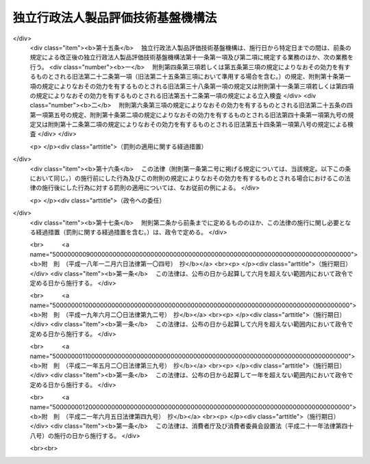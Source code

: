 .. _H11HO204:

==================================
独立行政法人製品評価技術基盤機構法
==================================

.. raw:: html
    
    
    <b>独立行政法人製品評価技術基盤機構法<br>
    （平成十一年十二月二十二日法律第二百四号）</b><br><br><div align="right">最終改正：平成二一年六月五日法律第四九号</div><br><a name="0000000000000000000000000000000000000000000000000000000000000000000000000000000"></a>
    <br>
    　<a href="#1000000000001000000000000000000000000000000000000000000000000000000000000000000" target="data">第一章　総則（第一条―第六条）</a>
    <br>
    　<a href="#1000000000002000000000000000000000000000000000000000000000000000000000000000000" target="data">第二章　役員（第七条―第十条）</a>
    <br>
    　<a href="#1000000000003000000000000000000000000000000000000000000000000000000000000000000" target="data">第三章　業務等（第十一条・第十二条）</a>
    <br>
    　<a href="#1000000000004000000000000000000000000000000000000000000000000000000000000000000" target="data">第四章　雑則（第十三条）</a>
    <br>
    　<a href="#1000000000005000000000000000000000000000000000000000000000000000000000000000000" target="data">第五章　罰則（第十四条）</a>
    <br>
    　<a href="#5000000000000000000000000000000000000000000000000000000000000000000000000000000" target="data">附則</a>
    <br><p>　　　<b><a name="1000000000001000000000000000000000000000000000000000000000000000000000000000000">第一章　総則</a>
    </b>
    </p><p>
    </p><div class="arttitle"><a name="1000000000000000000000000000000000000000000000000100000000000000000000000000000">（目的）</a>
    </div><div class="item"><b>第一条</b>
    <a name="1000000000000000000000000000000000000000000000000100000000001000000000000000000"></a>
    　この法律は、独立行政法人製品評価技術基盤機構の名称、目的、業務の範囲等に関する事項を定めることを目的とする。
    </div>
    
    <p>
    </p><div class="arttitle"><a name="1000000000000000000000000000000000000000000000000200000000000000000000000000000">（名称）</a>
    </div><div class="item"><b>第二条</b>
    <a name="1000000000000000000000000000000000000000000000000200000000001000000000000000000"></a>
    　この法律及び<a href="/cgi-bin/idxrefer.cgi?H_FILE=%95%bd%88%ea%88%ea%96%40%88%ea%81%5a%8e%4f&amp;REF_NAME=%93%c6%97%a7%8d%73%90%ad%96%40%90%6c%92%ca%91%a5%96%40&amp;ANCHOR_F=&amp;ANCHOR_T=" target="inyo">独立行政法人通則法</a>
    （平成十一年法律第百三号。以下「通則法」という。）の定めるところにより設立される<a href="/cgi-bin/idxrefer.cgi?H_FILE=%95%bd%88%ea%88%ea%96%40%88%ea%81%5a%8e%4f&amp;REF_NAME=%92%ca%91%a5%96%40%91%e6%93%f1%8f%f0%91%e6%88%ea%8d%80&amp;ANCHOR_F=1000000000000000000000000000000000000000000000000200000000001000000000000000000&amp;ANCHOR_T=1000000000000000000000000000000000000000000000000200000000001000000000000000000#1000000000000000000000000000000000000000000000000200000000001000000000000000000" target="inyo">通則法第二条第一項</a>
    に規定する独立行政法人の名称は、独立行政法人製品評価技術基盤機構とする。
    </div>
    
    <p>
    </p><div class="arttitle"><a name="1000000000000000000000000000000000000000000000000300000000000000000000000000000">（機構の目的）</a>
    </div><div class="item"><b>第三条</b>
    <a name="1000000000000000000000000000000000000000000000000300000000001000000000000000000"></a>
    　独立行政法人製品評価技術基盤機構（以下「機構」という。）は、工業製品等に関する技術上の評価等を行うとともに、工業製品等の品質に関する情報の収集、評価、整理及び提供等を行うことにより、工業製品等の品質の向上、安全性の確保及び取引の円滑化のための技術的な基盤の整備を図り、もって経済及び産業の発展並びに鉱物資源及びエネルギーの安定的かつ効率的な供給の確保に資することを目的とする。
    </div>
    
    <p>
    </p><div class="arttitle"><a name="1000000000000000000000000000000000000000000000000400000000000000000000000000000">（特定独立行政法人）</a>
    </div><div class="item"><b>第四条</b>
    <a name="1000000000000000000000000000000000000000000000000400000000001000000000000000000"></a>
    　機構は、<a href="/cgi-bin/idxrefer.cgi?H_FILE=%95%bd%88%ea%88%ea%96%40%88%ea%81%5a%8e%4f&amp;REF_NAME=%92%ca%91%a5%96%40%91%e6%93%f1%8f%f0%91%e6%93%f1%8d%80&amp;ANCHOR_F=1000000000000000000000000000000000000000000000000200000000002000000000000000000&amp;ANCHOR_T=1000000000000000000000000000000000000000000000000200000000002000000000000000000#1000000000000000000000000000000000000000000000000200000000002000000000000000000" target="inyo">通則法第二条第二項</a>
    に規定する特定独立行政法人とする。
    </div>
    
    <p>
    </p><div class="arttitle"><a name="1000000000000000000000000000000000000000000000000500000000000000000000000000000">（事務所）</a>
    </div><div class="item"><b>第五条</b>
    <a name="1000000000000000000000000000000000000000000000000500000000001000000000000000000"></a>
    　機構は、主たる事務所を東京都に置く。
    </div>
    
    <p>
    </p><div class="arttitle"><a name="1000000000000000000000000000000000000000000000000600000000000000000000000000000">（資本金）</a>
    </div><div class="item"><b>第六条</b>
    <a name="1000000000000000000000000000000000000000000000000600000000001000000000000000000"></a>
    　機構の資本金は、附則第五条第二項の規定により政府から出資があったものとされた金額とする。
    </div>
    <div class="item"><b><a name="1000000000000000000000000000000000000000000000000600000000002000000000000000000">２</a>
    </b>
    　政府は、必要があると認めるときは、予算で定める金額の範囲内において、機構に追加して出資することができる。
    </div>
    <div class="item"><b><a name="1000000000000000000000000000000000000000000000000600000000003000000000000000000">３</a>
    </b>
    　機構は、前項又は附則第六条第一項の規定による政府の出資があったときは、その出資額により資本金を増加するものとする。
    </div>
    
    
    <p>　　　<b><a name="1000000000002000000000000000000000000000000000000000000000000000000000000000000">第二章　役員</a>
    </b>
    </p><p>
    </p><div class="arttitle"><a name="1000000000000000000000000000000000000000000000000700000000000000000000000000000">（役員）</a>
    </div><div class="item"><b>第七条</b>
    <a name="1000000000000000000000000000000000000000000000000700000000001000000000000000000"></a>
    　機構に、役員として、その長である理事長及び監事二人を置く。
    </div>
    <div class="item"><b><a name="1000000000000000000000000000000000000000000000000700000000002000000000000000000">２</a>
    </b>
    　機構に、役員として、理事二人以内を置くことができる。
    </div>
    
    <p>
    </p><div class="arttitle"><a name="1000000000000000000000000000000000000000000000000800000000000000000000000000000">（理事の職務及び権限等）</a>
    </div><div class="item"><b>第八条</b>
    <a name="1000000000000000000000000000000000000000000000000800000000001000000000000000000"></a>
    　理事は、理事長の定めるところにより、理事長を補佐して機構の業務を掌理する。
    </div>
    <div class="item"><b><a name="1000000000000000000000000000000000000000000000000800000000002000000000000000000">２</a>
    </b>
    　<a href="/cgi-bin/idxrefer.cgi?H_FILE=%95%bd%88%ea%88%ea%96%40%88%ea%81%5a%8e%4f&amp;REF_NAME=%92%ca%91%a5%96%40%91%e6%8f%5c%8b%e3%8f%f0%91%e6%93%f1%8d%80&amp;ANCHOR_F=1000000000000000000000000000000000000000000000001900000000002000000000000000000&amp;ANCHOR_T=1000000000000000000000000000000000000000000000001900000000002000000000000000000#1000000000000000000000000000000000000000000000001900000000002000000000000000000" target="inyo">通則法第十九条第二項</a>
    の個別法で定める役員は、理事とする。ただし、理事が置かれていないときは、監事とする。
    </div>
    <div class="item"><b><a name="1000000000000000000000000000000000000000000000000800000000003000000000000000000">３</a>
    </b>
    　前項ただし書の場合において、<a href="/cgi-bin/idxrefer.cgi?H_FILE=%95%bd%88%ea%88%ea%96%40%88%ea%81%5a%8e%4f&amp;REF_NAME=%92%ca%91%a5%96%40%91%e6%8f%5c%8b%e3%8f%f0%91%e6%93%f1%8d%80&amp;ANCHOR_F=1000000000000000000000000000000000000000000000001900000000002000000000000000000&amp;ANCHOR_T=1000000000000000000000000000000000000000000000001900000000002000000000000000000#1000000000000000000000000000000000000000000000001900000000002000000000000000000" target="inyo">通則法第十九条第二項</a>
    の規定により理事長の職務を代理し又はその職務を行う監事は、その間、監事の職務を行ってはならない。
    </div>
    
    <p>
    </p><div class="arttitle"><a name="1000000000000000000000000000000000000000000000000900000000000000000000000000000">（役員の任期）</a>
    </div><div class="item"><b>第九条</b>
    <a name="1000000000000000000000000000000000000000000000000900000000001000000000000000000"></a>
    　役員の任期は、二年とする。
    </div>
    
    <p>
    </p><div class="arttitle"><a name="1000000000000000000000000000000000000000000000001000000000000000000000000000000">（理事の欠格条項の特例）</a>
    </div><div class="item"><b>第十条</b>
    <a name="1000000000000000000000000000000000000000000000001000000000001000000000000000000"></a>
    　<a href="/cgi-bin/idxrefer.cgi?H_FILE=%95%bd%88%ea%88%ea%96%40%88%ea%81%5a%8e%4f&amp;REF_NAME=%92%ca%91%a5%96%40%91%e6%93%f1%8f%5c%93%f1%8f%f0&amp;ANCHOR_F=1000000000000000000000000000000000000000000000002200000000000000000000000000000&amp;ANCHOR_T=1000000000000000000000000000000000000000000000002200000000000000000000000000000#1000000000000000000000000000000000000000000000002200000000000000000000000000000" target="inyo">通則法第二十二条</a>
    の規定にかかわらず、教育公務員で政令で定めるものは、理事となることができる。
    </div>
    <div class="item"><b><a name="1000000000000000000000000000000000000000000000001000000000002000000000000000000">２</a>
    </b>
    　機構の理事の解任に関する<a href="/cgi-bin/idxrefer.cgi?H_FILE=%95%bd%88%ea%88%ea%96%40%88%ea%81%5a%8e%4f&amp;REF_NAME=%92%ca%91%a5%96%40%91%e6%93%f1%8f%5c%8e%4f%8f%f0%91%e6%88%ea%8d%80&amp;ANCHOR_F=1000000000000000000000000000000000000000000000002300000000001000000000000000000&amp;ANCHOR_T=1000000000000000000000000000000000000000000000002300000000001000000000000000000#1000000000000000000000000000000000000000000000002300000000001000000000000000000" target="inyo">通則法第二十三条第一項</a>
    の規定の適用については、<a href="/cgi-bin/idxrefer.cgi?H_FILE=%95%bd%88%ea%88%ea%96%40%88%ea%81%5a%8e%4f&amp;REF_NAME=%93%af%8d%80&amp;ANCHOR_F=1000000000000000000000000000000000000000000000002300000000001000000000000000000&amp;ANCHOR_T=1000000000000000000000000000000000000000000000002300000000001000000000000000000#1000000000000000000000000000000000000000000000002300000000001000000000000000000" target="inyo">同項</a>
    中「前条」とあるのは、「前条及び独立行政法人製品評価技術基盤機構法第十条第一項」とする。
    </div>
    
    
    <p>　　　<b><a name="1000000000003000000000000000000000000000000000000000000000000000000000000000000">第三章　業務等</a>
    </b>
    </p><p>
    </p><div class="arttitle"><a name="1000000000000000000000000000000000000000000000001100000000000000000000000000000">（業務の範囲）</a>
    </div><div class="item"><b>第十一条</b>
    <a name="1000000000000000000000000000000000000000000000001100000000001000000000000000000"></a>
    　機構は、第三条の目的を達成するため、次の業務を行う。
    <div class="number"><b><a name="1000000000000000000000000000000000000000000000001100000000001000000001000000000">一</a>
    </b>
    　工業製品その他の物資に関する技術上の評価を行うこと。
    </div>
    <div class="number"><b><a name="1000000000000000000000000000000000000000000000001100000000001000000002000000000">二</a>
    </b>
    　工業製品その他の物資に関する試験、分析、検査その他これらに類する事業を行う者の技術的能力その他の当該事業の適正な実施に必要な能力に関する評価を行うこと。
    </div>
    <div class="number"><b><a name="1000000000000000000000000000000000000000000000001100000000001000000003000000000">三</a>
    </b>
    　工業製品その他の物資の品質に関する技術上の情報の収集、評価、整理及び提供を行うこと。
    </div>
    <div class="number"><b><a name="1000000000000000000000000000000000000000000000001100000000001000000004000000000">四</a>
    </b>
    　第一号の評価の技術に関する調査及び研究を行うこと。
    </div>
    <div class="number"><b><a name="1000000000000000000000000000000000000000000000001100000000001000000005000000000">五</a>
    </b>
    　前各号の業務に附帯する業務を行うこと。
    </div>
    </div>
    <div class="item"><b><a name="1000000000000000000000000000000000000000000000001100000000002000000000000000000">２</a>
    </b>
    　機構は、前項の業務のほか、次の業務を行う。
    <div class="number"><b><a name="1000000000000000000000000000000000000000000000001100000000002000000001000000000">一</a>
    </b>
    　<a href="/cgi-bin/idxrefer.cgi?H_FILE=%8f%ba%93%f1%8e%6c%96%40%88%ea%94%aa%8c%dc&amp;REF_NAME=%8d%48%8b%c6%95%57%8f%80%89%bb%96%40&amp;ANCHOR_F=&amp;ANCHOR_T=" target="inyo">工業標準化法</a>
    （昭和二十四年法律第百八十五号）<a href="/cgi-bin/idxrefer.cgi?H_FILE=%8f%ba%93%f1%8e%6c%96%40%88%ea%94%aa%8c%dc&amp;REF_NAME=%91%e6%93%f1%8f%5c%88%ea%8f%f0%91%e6%88%ea%8d%80&amp;ANCHOR_F=1000000000000000000000000000000000000000000000002100000000001000000000000000000&amp;ANCHOR_T=1000000000000000000000000000000000000000000000002100000000001000000000000000000#1000000000000000000000000000000000000000000000002100000000001000000000000000000" target="inyo">第二十一条第一項</a>
    及び<a href="/cgi-bin/idxrefer.cgi?H_FILE=%8f%ba%93%f1%8e%6c%96%40%88%ea%94%aa%8c%dc&amp;REF_NAME=%91%e6%93%f1%8d%80&amp;ANCHOR_F=1000000000000000000000000000000000000000000000002100000000002000000000000000000&amp;ANCHOR_T=1000000000000000000000000000000000000000000000002100000000002000000000000000000#1000000000000000000000000000000000000000000000002100000000002000000000000000000" target="inyo">第二項</a>
    並びに<a href="/cgi-bin/idxrefer.cgi?H_FILE=%8f%ba%93%f1%8e%6c%96%40%88%ea%94%aa%8c%dc&amp;REF_NAME=%91%e6%8e%6c%8f%5c%8f%f0%91%e6%88%ea%8d%80&amp;ANCHOR_F=1000000000000000000000000000000000000000000000004000000000001000000000000000000&amp;ANCHOR_T=1000000000000000000000000000000000000000000000004000000000001000000000000000000#1000000000000000000000000000000000000000000000004000000000001000000000000000000" target="inyo">第四十条第一項</a>
    の規定による立入検査並びに<a href="/cgi-bin/idxrefer.cgi?H_FILE=%8f%ba%93%f1%8e%6c%96%40%88%ea%94%aa%8c%dc&amp;REF_NAME=%91%e6%8e%6c%8f%5c%93%f1%8f%f0%91%e6%88%ea%8d%80%91%e6%94%aa%8d%86&amp;ANCHOR_F=1000000000000000000000000000000000000000000000004200000000001000000008000000000&amp;ANCHOR_T=1000000000000000000000000000000000000000000000004200000000001000000008000000000#1000000000000000000000000000000000000000000000004200000000001000000008000000000" target="inyo">第四十二条第一項第八号</a>
    の規定による検査
    </div>
    <div class="number"><b><a name="1000000000000000000000000000000000000000000000001100000000002000000002000000000">二</a>
    </b>
    　<a href="/cgi-bin/idxrefer.cgi?H_FILE=%8f%ba%93%f1%8b%e3%96%40%8c%dc%88%ea&amp;REF_NAME=%83%4b%83%58%8e%96%8b%c6%96%40&amp;ANCHOR_F=&amp;ANCHOR_T=" target="inyo">ガス事業法</a>
    （昭和二十九年法律第五十一号）<a href="/cgi-bin/idxrefer.cgi?H_FILE=%8f%ba%93%f1%8b%e3%96%40%8c%dc%88%ea&amp;REF_NAME=%91%e6%8e%4f%8f%5c%8b%e3%8f%f0%82%cc%8f%5c%8e%b5%91%e6%88%ea%8d%80%91%e6%94%aa%8d%86&amp;ANCHOR_F=1000000000000000000000000000000000000000000000003901700000001000000008000000000&amp;ANCHOR_T=1000000000000000000000000000000000000000000000003901700000001000000008000000000#1000000000000000000000000000000000000000000000003901700000001000000008000000000" target="inyo">第三十九条の十七第一項第八号</a>
    の規定による検査並びに<a href="/cgi-bin/idxrefer.cgi?H_FILE=%8f%ba%93%f1%8b%e3%96%40%8c%dc%88%ea&amp;REF_NAME=%91%e6%8e%6c%8f%5c%8e%b5%8f%f0%91%e6%88%ea%8d%80&amp;ANCHOR_F=1000000000000000000000000000000000000000000000004700000000001000000000000000000&amp;ANCHOR_T=1000000000000000000000000000000000000000000000004700000000001000000000000000000#1000000000000000000000000000000000000000000000004700000000001000000000000000000" target="inyo">第四十七条第一項</a>
    及び<a href="/cgi-bin/idxrefer.cgi?H_FILE=%8f%ba%93%f1%8b%e3%96%40%8c%dc%88%ea&amp;REF_NAME=%91%e6%8e%4f%8d%80&amp;ANCHOR_F=1000000000000000000000000000000000000000000000004700000000003000000000000000000&amp;ANCHOR_T=1000000000000000000000000000000000000000000000004700000000003000000000000000000#1000000000000000000000000000000000000000000000004700000000003000000000000000000" target="inyo">第三項</a>
    の規定による立入検査
    </div>
    <div class="number"><b><a name="1000000000000000000000000000000000000000000000001100000000002000000003000000000">三</a>
    </b>
    　<a href="/cgi-bin/idxrefer.cgi?H_FILE=%8f%ba%8e%4f%98%5a%96%40%93%f1%8e%4f%8e%6c&amp;REF_NAME=%93%64%8b%43%97%70%95%69%88%c0%91%53%96%40&amp;ANCHOR_F=&amp;ANCHOR_T=" target="inyo">電気用品安全法</a>
    （昭和三十六年法律第二百三十四号）<a href="/cgi-bin/idxrefer.cgi?H_FILE=%8f%ba%8e%4f%98%5a%96%40%93%f1%8e%4f%8e%6c&amp;REF_NAME=%91%e6%8e%6c%8f%5c%93%f1%8f%f0%82%cc%8e%6c%91%e6%88%ea%8d%80%91%e6%94%aa%8d%86&amp;ANCHOR_F=1000000000000000000000000000000000000000000000004200400000001000000008000000000&amp;ANCHOR_T=1000000000000000000000000000000000000000000000004200400000001000000008000000000#1000000000000000000000000000000000000000000000004200400000001000000008000000000" target="inyo">第四十二条の四第一項第八号</a>
    の規定による検査又は質問並びに<a href="/cgi-bin/idxrefer.cgi?H_FILE=%8f%ba%8e%4f%98%5a%96%40%93%f1%8e%4f%8e%6c&amp;REF_NAME=%91%e6%8e%6c%8f%5c%98%5a%8f%f0%91%e6%88%ea%8d%80&amp;ANCHOR_F=1000000000000000000000000000000000000000000000004600000000001000000000000000000&amp;ANCHOR_T=1000000000000000000000000000000000000000000000004600000000001000000000000000000#1000000000000000000000000000000000000000000000004600000000001000000000000000000" target="inyo">第四十六条第一項</a>
    及び<a href="/cgi-bin/idxrefer.cgi?H_FILE=%8f%ba%8e%4f%98%5a%96%40%93%f1%8e%4f%8e%6c&amp;REF_NAME=%91%e6%93%f1%8d%80&amp;ANCHOR_F=1000000000000000000000000000000000000000000000004600000000002000000000000000000&amp;ANCHOR_T=1000000000000000000000000000000000000000000000004600000000002000000000000000000#1000000000000000000000000000000000000000000000004600000000002000000000000000000" target="inyo">第二項</a>
    の規定による立入検査又は質問
    </div>
    <div class="number"><b><a name="1000000000000000000000000000000000000000000000001100000000002000000004000000000">四</a>
    </b>
    　<a href="/cgi-bin/idxrefer.cgi?H_FILE=%8f%ba%8e%4f%8e%b5%96%40%88%ea%81%5a%8e%6c&amp;REF_NAME=%89%c6%92%eb%97%70%95%69%95%69%8e%bf%95%5c%8e%a6%96%40&amp;ANCHOR_F=&amp;ANCHOR_T=" target="inyo">家庭用品品質表示法</a>
    （昭和三十七年法律第百四号）<a href="/cgi-bin/idxrefer.cgi?H_FILE=%8f%ba%8e%4f%8e%b5%96%40%88%ea%81%5a%8e%6c&amp;REF_NAME=%91%e6%8f%5c%8b%e3%8f%f0%91%e6%88%ea%8d%80&amp;ANCHOR_F=1000000000000000000000000000000000000000000000001900000000001000000000000000000&amp;ANCHOR_T=1000000000000000000000000000000000000000000000001900000000001000000000000000000#1000000000000000000000000000000000000000000000001900000000001000000000000000000" target="inyo">第十九条第一項</a>
    の規定による立入検査
    </div>
    <div class="number"><b><a name="1000000000000000000000000000000000000000000000001100000000002000000005000000000">五</a>
    </b>
    　<a href="/cgi-bin/idxrefer.cgi?H_FILE=%8f%ba%8e%6c%93%f1%96%40%88%ea%8e%6c%8b%e3&amp;REF_NAME=%89%74%89%bb%90%ce%96%fb%83%4b%83%58%82%cc%95%db%88%c0%82%cc%8a%6d%95%db%8b%79%82%d1%8e%e6%88%f8%82%cc%93%4b%90%b3%89%bb%82%c9%8a%d6%82%b7%82%e9%96%40%97%a5&amp;ANCHOR_F=&amp;ANCHOR_T=" target="inyo">液化石油ガスの保安の確保及び取引の適正化に関する法律</a>
    （昭和四十二年法律第百四十九号）<a href="/cgi-bin/idxrefer.cgi?H_FILE=%8f%ba%8e%6c%93%f1%96%40%88%ea%8e%6c%8b%e3&amp;REF_NAME=%91%e6%98%5a%8f%5c%8e%6c%8f%f0%91%e6%88%ea%8d%80%91%e6%94%aa%8d%86&amp;ANCHOR_F=1000000000000000000000000000000000000000000000006400000000001000000008000000000&amp;ANCHOR_T=1000000000000000000000000000000000000000000000006400000000001000000008000000000#1000000000000000000000000000000000000000000000006400000000001000000008000000000" target="inyo">第六十四条第一項第八号</a>
    の規定による検査又は質問並びに<a href="/cgi-bin/idxrefer.cgi?H_FILE=%8f%ba%8e%6c%93%f1%96%40%88%ea%8e%6c%8b%e3&amp;REF_NAME=%91%e6%94%aa%8f%5c%8e%4f%8f%f0%91%e6%88%ea%8d%80&amp;ANCHOR_F=1000000000000000000000000000000000000000000000008300000000001000000000000000000&amp;ANCHOR_T=1000000000000000000000000000000000000000000000008300000000001000000000000000000#1000000000000000000000000000000000000000000000008300000000001000000000000000000" target="inyo">第八十三条第一項</a>
    及び<a href="/cgi-bin/idxrefer.cgi?H_FILE=%8f%ba%8e%6c%93%f1%96%40%88%ea%8e%6c%8b%e3&amp;REF_NAME=%91%e6%8c%dc%8d%80&amp;ANCHOR_F=1000000000000000000000000000000000000000000000008300000000005000000000000000000&amp;ANCHOR_T=1000000000000000000000000000000000000000000000008300000000005000000000000000000#1000000000000000000000000000000000000000000000008300000000005000000000000000000" target="inyo">第五項</a>
    の規定による立入検査又は質問
    </div>
    <div class="number"><b><a name="1000000000000000000000000000000000000000000000001100000000002000000006000000000">六</a>
    </b>
    　<a href="/cgi-bin/idxrefer.cgi?H_FILE=%8f%ba%8e%6c%94%aa%96%40%8e%4f%88%ea&amp;REF_NAME=%8f%c1%94%ef%90%b6%8a%88%97%70%90%bb%95%69%88%c0%91%53%96%40&amp;ANCHOR_F=&amp;ANCHOR_T=" target="inyo">消費生活用製品安全法</a>
    （昭和四十八年法律第三十一号）<a href="/cgi-bin/idxrefer.cgi?H_FILE=%8f%ba%8e%6c%94%aa%96%40%8e%4f%88%ea&amp;REF_NAME=%91%e6%8e%4f%8f%5c%88%ea%8f%f0%91%e6%88%ea%8d%80%91%e6%94%aa%8d%86&amp;ANCHOR_F=1000000000000000000000000000000000000000000000003100000000001000000008000000000&amp;ANCHOR_T=1000000000000000000000000000000000000000000000003100000000001000000008000000000#1000000000000000000000000000000000000000000000003100000000001000000008000000000" target="inyo">第三十一条第一項第八号</a>
    の規定による検査並びに<a href="/cgi-bin/idxrefer.cgi?H_FILE=%8f%ba%8e%6c%94%aa%96%40%8e%4f%88%ea&amp;REF_NAME=%91%e6%8e%6c%8f%5c%88%ea%8f%f0%91%e6%88%ea%8d%80&amp;ANCHOR_F=1000000000000000000000000000000000000000000000004100000000001000000000000000000&amp;ANCHOR_T=1000000000000000000000000000000000000000000000004100000000001000000000000000000#1000000000000000000000000000000000000000000000004100000000001000000000000000000" target="inyo">第四十一条第一項</a>
    から<a href="/cgi-bin/idxrefer.cgi?H_FILE=%8f%ba%8e%6c%94%aa%96%40%8e%4f%88%ea&amp;REF_NAME=%91%e6%8e%4f%8d%80&amp;ANCHOR_F=1000000000000000000000000000000000000000000000004100000000003000000000000000000&amp;ANCHOR_T=1000000000000000000000000000000000000000000000004100000000003000000000000000000#1000000000000000000000000000000000000000000000004100000000003000000000000000000" target="inyo">第三項</a>
    までの規定による立入検査
    </div>
    <div class="number"><b><a name="1000000000000000000000000000000000000000000000001100000000002000000006002000000">六の二</a>
    </b>
    　<a href="/cgi-bin/idxrefer.cgi?H_FILE=%8f%ba%8e%6c%94%aa%96%40%88%ea%88%ea%8e%b5&amp;REF_NAME=%89%bb%8a%77%95%a8%8e%bf%82%cc%90%52%8d%b8%8b%79%82%d1%90%bb%91%a2%93%99%82%cc%8b%4b%90%a7%82%c9%8a%d6%82%b7%82%e9%96%40%97%a5&amp;ANCHOR_F=&amp;ANCHOR_T=" target="inyo">化学物質の審査及び製造等の規制に関する法律</a>
    （昭和四十八年法律第百十七号）<a href="/cgi-bin/idxrefer.cgi?H_FILE=%8f%ba%8e%6c%94%aa%96%40%88%ea%88%ea%8e%b5&amp;REF_NAME=%91%e6%8e%6c%8f%5c%8e%6c%8f%f0%91%e6%88%ea%8d%80&amp;ANCHOR_F=1000000000000000000000000000000000000000000000004400000000001000000000000000000&amp;ANCHOR_T=1000000000000000000000000000000000000000000000004400000000001000000000000000000#1000000000000000000000000000000000000000000000004400000000001000000000000000000" target="inyo">第四十四条第一項</a>
    から<a href="/cgi-bin/idxrefer.cgi?H_FILE=%8f%ba%8e%6c%94%aa%96%40%88%ea%88%ea%8e%b5&amp;REF_NAME=%91%e6%8e%4f%8d%80&amp;ANCHOR_F=1000000000000000000000000000000000000000000000004400000000003000000000000000000&amp;ANCHOR_T=1000000000000000000000000000000000000000000000004400000000003000000000000000000#1000000000000000000000000000000000000000000000004400000000003000000000000000000" target="inyo">第三項</a>
    までの規定による立入検査、質問又は収去
    </div>
    <div class="number"><b><a name="1000000000000000000000000000000000000000000000001100000000002000000007000000000">七</a>
    </b>
    　<a href="/cgi-bin/idxrefer.cgi?H_FILE=%95%bd%8e%6c%96%40%8c%dc%88%ea&amp;REF_NAME=%8c%76%97%ca%96%40&amp;ANCHOR_F=&amp;ANCHOR_T=" target="inyo">計量法</a>
    （平成四年法律第五十一号）<a href="/cgi-bin/idxrefer.cgi?H_FILE=%95%bd%8e%6c%96%40%8c%dc%88%ea&amp;REF_NAME=%91%e6%95%53%8e%6c%8f%5c%94%aa%8f%f0%91%e6%88%ea%8d%80&amp;ANCHOR_F=1000000000000000000000000000000000000000000000014800000000001000000000000000000&amp;ANCHOR_T=1000000000000000000000000000000000000000000000014800000000001000000000000000000#1000000000000000000000000000000000000000000000014800000000001000000000000000000" target="inyo">第百四十八条第一項</a>
    及び<a href="/cgi-bin/idxrefer.cgi?H_FILE=%95%bd%8e%6c%96%40%8c%dc%88%ea&amp;REF_NAME=%91%e6%93%f1%8d%80&amp;ANCHOR_F=1000000000000000000000000000000000000000000000014800000000002000000000000000000&amp;ANCHOR_T=1000000000000000000000000000000000000000000000014800000000002000000000000000000#1000000000000000000000000000000000000000000000014800000000002000000000000000000" target="inyo">第二項</a>
    の規定による立入検査（<a href="/cgi-bin/idxrefer.cgi?H_FILE=%95%bd%8e%6c%96%40%8c%dc%88%ea&amp;REF_NAME=%93%af%96%40%91%e6%95%53%8e%6c%8f%5c%8e%6c%8f%f0%91%e6%88%ea%8d%80&amp;ANCHOR_F=1000000000000000000000000000000000000000000000014400000000001000000000000000000&amp;ANCHOR_T=1000000000000000000000000000000000000000000000014400000000001000000000000000000#1000000000000000000000000000000000000000000000014400000000001000000000000000000" target="inyo">同法第百四十四条第一項</a>
    に規定する登録事業者に対するものを除く。）
    </div>
    <div class="number"><b><a name="1000000000000000000000000000000000000000000000001100000000002000000008000000000">八</a>
    </b>
    　<a href="/cgi-bin/idxrefer.cgi?H_FILE=%95%bd%8e%b5%96%40%98%5a%8c%dc&amp;REF_NAME=%89%bb%8a%77%95%ba%8a%ed%82%cc%8b%d6%8e%7e%8b%79%82%d1%93%c1%92%e8%95%a8%8e%bf%82%cc%8b%4b%90%a7%93%99%82%c9%8a%d6%82%b7%82%e9%96%40%97%a5&amp;ANCHOR_F=&amp;ANCHOR_T=" target="inyo">化学兵器の禁止及び特定物質の規制等に関する法律</a>
    （平成七年法律第六十五号）<a href="/cgi-bin/idxrefer.cgi?H_FILE=%95%bd%8e%b5%96%40%98%5a%8c%dc&amp;REF_NAME=%91%e6%8e%4f%8f%5c%8f%f0%91%e6%8c%dc%8d%80&amp;ANCHOR_F=1000000000000000000000000000000000000000000000003000000000005000000000000000000&amp;ANCHOR_T=1000000000000000000000000000000000000000000000003000000000005000000000000000000#1000000000000000000000000000000000000000000000003000000000005000000000000000000" target="inyo">第三十条第五項</a>
    の規定による立会い及び<a href="/cgi-bin/idxrefer.cgi?H_FILE=%95%bd%8e%b5%96%40%98%5a%8c%dc&amp;REF_NAME=%91%e6%8e%4f%8f%5c%8e%4f%8f%f0%91%e6%88%ea%8d%80&amp;ANCHOR_F=1000000000000000000000000000000000000000000000003300000000001000000000000000000&amp;ANCHOR_T=1000000000000000000000000000000000000000000000003300000000001000000000000000000#1000000000000000000000000000000000000000000000003300000000001000000000000000000" target="inyo">第三十三条第一項</a>
    の規定による立入検査、質問又は収去
    </div>
    <div class="number"><b><a name="1000000000000000000000000000000000000000000000001100000000002000000009000000000">九</a>
    </b>
    　<a href="/cgi-bin/idxrefer.cgi?H_FILE=%95%bd%88%ea%8e%4f%96%40%88%ea%88%ea%88%ea&amp;REF_NAME=%93%c1%92%e8%8b%40%8a%ed%82%c9%8c%57%82%e9%93%4b%8d%87%90%ab%95%5d%89%bf%8e%e8%91%b1%82%cc%8c%8b%89%ca%82%cc%8a%4f%8d%91%82%c6%82%cc%91%8a%8c%dd%8f%b3%94%46%82%cc%8e%c0%8e%7b%82%c9%8a%d6%82%b7%82%e9%96%40%97%a5&amp;ANCHOR_F=&amp;ANCHOR_T=" target="inyo">特定機器に係る適合性評価手続の結果の外国との相互承認の実施に関する法律</a>
    （平成十三年法律第百十一号）<a href="/cgi-bin/idxrefer.cgi?H_FILE=%95%bd%88%ea%8e%4f%96%40%88%ea%88%ea%88%ea&amp;REF_NAME=%91%e6%8e%4f%8f%5c%8e%b5%8f%f0%91%e6%8e%6c%8d%80&amp;ANCHOR_F=1000000000000000000000000000000000000000000000003700000000004000000000000000000&amp;ANCHOR_T=1000000000000000000000000000000000000000000000003700000000004000000000000000000#1000000000000000000000000000000000000000000000003700000000004000000000000000000" target="inyo">第三十七条第四項</a>
    の規定による立入検査又は質問
    </div>
    <div class="number"><b><a name="1000000000000000000000000000000000000000000000001100000000002000000010000000000">十</a>
    </b>
    　<a href="/cgi-bin/idxrefer.cgi?H_FILE=%95%bd%88%ea%8c%dc%96%40%8b%e3%8e%b5&amp;REF_NAME=%88%e2%93%60%8e%71%91%67%8a%b7%82%a6%90%b6%95%a8%93%99%82%cc%8e%67%97%70%93%99%82%cc%8b%4b%90%a7%82%c9%82%e6%82%e9%90%b6%95%a8%82%cc%91%bd%97%6c%90%ab%82%cc%8a%6d%95%db%82%c9%8a%d6%82%b7%82%e9%96%40%97%a5&amp;ANCHOR_F=&amp;ANCHOR_T=" target="inyo">遺伝子組換え生物等の使用等の規制による生物の多様性の確保に関する法律</a>
    （平成十五年法律第九十七号）<a href="/cgi-bin/idxrefer.cgi?H_FILE=%95%bd%88%ea%8c%dc%96%40%8b%e3%8e%b5&amp;REF_NAME=%91%e6%8e%4f%8f%5c%93%f1%8f%f0%91%e6%88%ea%8d%80&amp;ANCHOR_F=1000000000000000000000000000000000000000000000003200000000001000000000000000000&amp;ANCHOR_T=1000000000000000000000000000000000000000000000003200000000001000000000000000000#1000000000000000000000000000000000000000000000003200000000001000000000000000000" target="inyo">第三十二条第一項</a>
    の規定による立入り、質問、検査及び収去
    </div>
    </div>
    
    <p>
    </p><div class="arttitle"><a name="1000000000000000000000000000000000000000000000001200000000000000000000000000000">（積立金の処分）</a>
    </div><div class="item"><b>第十二条</b>
    <a name="1000000000000000000000000000000000000000000000001200000000001000000000000000000"></a>
    　機構は、<a href="/cgi-bin/idxrefer.cgi?H_FILE=%95%bd%88%ea%88%ea%96%40%88%ea%81%5a%8e%4f&amp;REF_NAME=%92%ca%91%a5%96%40%91%e6%93%f1%8f%5c%8b%e3%8f%f0%91%e6%93%f1%8d%80%91%e6%88%ea%8d%86&amp;ANCHOR_F=1000000000000000000000000000000000000000000000002900000000002000000001000000000&amp;ANCHOR_T=1000000000000000000000000000000000000000000000002900000000002000000001000000000#1000000000000000000000000000000000000000000000002900000000002000000001000000000" target="inyo">通則法第二十九条第二項第一号</a>
    に規定する中期目標の期間（以下この項において「中期目標の期間」という。）の最後の事業年度に係る<a href="/cgi-bin/idxrefer.cgi?H_FILE=%95%bd%88%ea%88%ea%96%40%88%ea%81%5a%8e%4f&amp;REF_NAME=%92%ca%91%a5%96%40%91%e6%8e%6c%8f%5c%8e%6c%8f%f0%91%e6%88%ea%8d%80&amp;ANCHOR_F=1000000000000000000000000000000000000000000000004400000000001000000000000000000&amp;ANCHOR_T=1000000000000000000000000000000000000000000000004400000000001000000000000000000#1000000000000000000000000000000000000000000000004400000000001000000000000000000" target="inyo">通則法第四十四条第一項</a>
    又は<a href="/cgi-bin/idxrefer.cgi?H_FILE=%95%bd%88%ea%88%ea%96%40%88%ea%81%5a%8e%4f&amp;REF_NAME=%91%e6%93%f1%8d%80&amp;ANCHOR_F=1000000000000000000000000000000000000000000000004400000000002000000000000000000&amp;ANCHOR_T=1000000000000000000000000000000000000000000000004400000000002000000000000000000#1000000000000000000000000000000000000000000000004400000000002000000000000000000" target="inyo">第二項</a>
    の規定による整理を行った後、<a href="/cgi-bin/idxrefer.cgi?H_FILE=%95%bd%88%ea%88%ea%96%40%88%ea%81%5a%8e%4f&amp;REF_NAME=%93%af%8f%f0%91%e6%88%ea%8d%80&amp;ANCHOR_F=1000000000000000000000000000000000000000000000004400000000001000000000000000000&amp;ANCHOR_T=1000000000000000000000000000000000000000000000004400000000001000000000000000000#1000000000000000000000000000000000000000000000004400000000001000000000000000000" target="inyo">同条第一項</a>
    の規定による積立金があるときは、その額に相当する金額のうち経済産業大臣の承認を受けた金額を、当該中期目標の期間の次の中期目標の期間に係る<a href="/cgi-bin/idxrefer.cgi?H_FILE=%95%bd%88%ea%88%ea%96%40%88%ea%81%5a%8e%4f&amp;REF_NAME=%92%ca%91%a5%96%40%91%e6%8e%4f%8f%5c%8f%f0%91%e6%88%ea%8d%80&amp;ANCHOR_F=100000000000000000000000000000000000000000000000300000000%E3%81%91%E3%81%9F%E3%81%A8%E3%81%8D%E3%81%AF%E3%80%81%E3%81%9D%E3%81%AE%E5%A4%89%E6%9B%B4%E5%BE%8C%E3%81%AE%E3%82%82%E3%81%AE%EF%BC%89%E3%81%AE%E5%AE%9A%E3%82%81%E3%82%8B%E3%81%A8%E3%81%93%E3%82%8D%E3%81%AB%E3%82%88%E3%82%8A%E3%80%81%E5%BD%93%E8%A9%B2%E6%AC%A1%E3%81%AE%E4%B8%AD%E6%9C%9F%E7%9B%AE%E6%A8%99%E3%81%AE%E6%9C%9F%E9%96%93%E3%81%AB%E3%81%8A%E3%81%91%E3%82%8B%E5%89%8D%E6%9D%A1%E3%81%AB%E8%A6%8F%E5%AE%9A%E3%81%99%E3%82%8B%E6%A5%AD%E5%8B%99%E3%81%AE%E8%B2%A1%E6%BA%90%E3%81%AB%E5%85%85%E3%81%A6%E3%82%8B%E3%81%93%E3%81%A8%E3%81%8C%E3%81%A7%E3%81%8D%E3%82%8B%E3%80%82%0A&lt;/DIV&gt;%0A&lt;DIV%20class=" item><b><a name="1000000000000000000000000000000000000000000000001200000000002000000000000000000">２</a>
    </b>
    　経済産業大臣は、前項の規定による承認をしようとするときは、あらかじめ、経済産業省の独立行政法人評価委員会の意見を聴くとともに、財務大臣に協議しなければならない。
    </a></div>
    <div class="item"><b><a name="1000000000000000000000000000000000000000000000001200000000003000000000000000000">３</a>
    </b>
    　機構は、第一項に規定する積立金の額に相当する金額から同項の規定による承認を受けた金額を控除してなお残余があるときは、その残余の額を国庫に納付しなければならない。
    </div>
    <div class="item"><b><a name="1000000000000000000000000000000000000000000000001200000000004000000000000000000">４</a>
    </b>
    　前三項に定めるもののほか、納付金の納付の手続その他積立金の処分に関し必要な事項は、政令で定める。
    </div>
    
    
    <p>　　　<b><a name="1000000000004000000000000000000000000000000000000000000000000000000000000000000">第四章　雑則</a>
    </b>
    </p><p>
    </p><div class="arttitle"><a name="1000000000000000000000000000000000000000000000001300000000000000000000000000000">（主務大臣等）</a>
    </div><div class="item"><b>第十三条</b>
    <a name="1000000000000000000000000000000000000000000000001300000000001000000000000000000"></a>
    　機構に係る<a href="/cgi-bin/idxrefer.cgi?H_FILE=%95%bd%88%ea%88%ea%96%40%88%ea%81%5a%8e%4f&amp;REF_NAME=%92%ca%91%a5%96%40&amp;ANCHOR_F=&amp;ANCHOR_T=" target="inyo">通則法</a>
    における主務大臣、主務省及び主務省令は、それぞれ経済産業大臣、経済産業省及び経済産業省令とする。
    </div>
    
    
    <p>　　　<b><a name="1000000000005000000000000000000000000000000000000000000000000000000000000000000">第五章　罰則</a>
    </b>
    </p><p>
    </p><div class="item"><b><a name="1000000000000000000000000000000000000000000000001400000000000000000000000000000">第十四条</a>
    </b>
    <a name="1000000000000000000000000000000000000000000000001400000000001000000000000000000"></a>
    　次の各号のいずれかに該当する場合には、その違反行為をした機構の役員は、二十万円以下の過料に処する。
    <div class="number"><b><a name="1000000000000000000000000000000000000000000000001400000000001000000001000000000">一</a>
    </b>
    　第十一条に規定する業務以外の業務を行ったとき。
    </div>
    <div class="number"><b><a name="1000000000000000000000000000000000000000000000001400000000001000000002000000000">二</a>
    </b>
    　第十二条第一項の規定により経済産業大臣の承認を受けなければならない場合において、その承認を受けなかったとき。
    </div>
    </div>
    
    
    
    <br><a name="5000000000000000000000000000000000000000000000000000000000000000000000000000000"></a>
    　　　<a name="5000000001000000000000000000000000000000000000000000000000000000000000000000000"><b>附　則　抄</b></a>
    <br><p>
    </p><div class="arttitle">（施行期日）</div>
    <div class="item"><b>第一条</b>
    　この法律は、平成十三年一月六日から施行する。ただし、附則第八条から第十九条までの規定は、同日から起算して六月を超えない範囲内において政令で定める日から施行する。
    </div>
    
    <p>
    </p><div class="arttitle">（職員の引継ぎ等）</div>
    <div class="item"><b>第二条</b>
    　機構の成立の際現に経済産業省の部局又は機関で政令で定めるものの職員である者は、別に辞令を発せられない限り、機構の成立の日において、機構の相当の職員となるものとする。
    </div>
    
    <p>
    </p><div class="item"><b>第三条</b>
    　機構の成立の際現に前条に規定する政令で定める部局又は機関の職員である者のうち、機構の成立の日において引き続き機構の職員となったもの（次条において「引継職員」という。）であって、機構の成立の日の前日において経済産業大臣又はその委任を受けた者から児童手当法（昭和四十六年法律第七十三号）第七条第一項（同法附則第六条第二項、第七条第四項又は第八条第四項において準用する場合を含む。以下この条において同じ。）の規定による認定を受けているものが、機構の成立の日において児童手当又は同法附則第六条第一項、第七条第一項若しくは第八条第一項の給付（以下この条において「特例給付等」という。）の支給要件に該当するときは、その者に対する児童手当又は特例給付等の支給に関しては、機構の成立の日において同法第七条第一項の規定による市町村長（特別区の区長を含む。）の認定があったものとみなす。この場合において、その認定があったものとみなされた児童手当又は特例給付等の支給は、同法第八条第二項（同法附則第六条第二項、第七条第四項又は第八条第四項において準用する場合を含む。）の規定にかかわらず、機構の成立の日の前日の属する月の翌月から始める。
    </div>
    
    <p>
    </p><div class="arttitle">（機構の職員となる者の職員団体についての経過措置）</div>
    <div class="item"><b>第四条</b>
    　機構の成立の際現に存する国家公務員法（昭和二十二年法律第百二十号）第百八条の二第一項に規定する職員団体であって、その構成員の過半数が引継職員であるものは、機構の成立の際国営企業及び特定独立行政法人の労働関係に関する法律（昭和二十三年法律第二百五十七号）の適用を受ける労働組合となるものとする。この場合において、当該職員団体が法人であるときは、法人である労働組合となるものとする。
    </div>
    <div class="item"><b>２</b>
    　前項の規定により法人である労働組合となったものは、機構の成立の日から起算して六十日を経過する日までに、労働組合法（昭和二十四年法律第百七十四号）第二条及び第五条第二項の規定に適合する旨の労働委員会の証明を受け、かつ、その主たる事務所の所在地において登記しなければ、その日の経過により解散するものとする。
    </div>
    <div class="item"><b>３</b>
    　第一項の規定により労働組合となったものについては、機構の成立の日から起算して六十日を経過する日までは、労働組合法第二条ただし書（第一号に係る部分に限る。）の規定は、適用しない。
    </div>
    
    <p>
    </p><div class="arttitle">（権利義務の承継等）</div>
    <div class="item"><b>第五条</b>
    　機構の成立の際、第十一条に規定する業務に関し、現に国が有する権利及び義務のうち政令で定めるものは、機構の成立の時において機構が承継する。
    </div>
    <div class="item"><b>２</b>
    　前項の規定により機構が国の有する権利及び義務を承継したときは、その承継の際、承継される権利に係る土地、建物その他の財産で政令で定めるものの価額の合計額に相当する金額は、政府から機構に対し出資されたものとする。
    </div>
    <div class="item"><b>３</b>
    　前項の規定により政府から出資があったものとされる同項の財産の価額は、機構の成立の日現在における時価を基準として評価委員が評価した価額とする。
    </div>
    <div class="item"><b>４</b>
    　前項の評価委員その他評価に関し必要な事項は、政令で定める。
    </div>
    
    <p>
    </p><div class="item"><b>第六条</b>
    　前条に規定するもののほか、政府は、機構の成立の時において現に建設中の建物等（建物及びその建物に附属する工作物をいう。次項において同じ。）で政令で定めるものを機構に追加して出資するものとする。
    </div>
    <div class="item"><b>２</b>
    　前項の規定により政府が出資の目的とする建物等の価額は、出資の日現在における時価を基準として評価委員が評価した価額とする。
    </div>
    <div class="item"><b>３</b>
    　前項の評価委員その他評価に関し必要な事項は、政令で定める。
    </div>
    
    <p>
    </p><div class="arttitle">（国有財産の無償使用）</div>
    <div class="item"><b>第七条</b>
    　国は、機構の成立の際現に附則第二条に規定する政令で定める部局又は機関に使用されている国有財産であって政令で定めるものを、政令で定めるところにより、機構の用に供するため、機構に無償で使用させることができる。
    </div>
    
    <p>
    </p><div class="arttitle">（罰則に関する経過措置）</div>
    <div class="item"><b>第二十条</b>
    　この法律の施行前にした行為に対する罰則の適用については、なお従前の例による。
    </div>
    
    <p>
    </p><div class="arttitle">（政令への委任）</div>
    <div class="item"><b>第二十一条</b>
    　附則第二条から第七条まで、第九条、第十一条、第十八条及び前条に定めるもののほか、機構の設立に伴い必要な経過措置その他この法律の施行に関し必要な経過措置は、政令で定める。
    </div>
    
    <br>　　　<a name="5000000002000000000000000000000000000000000000000000000000000000000000000000000"><b>附　則　（平成一二年五月二六日法律第八四号）　抄</b></a>
    <br><p>
    </p><div class="arttitle">（施行期日）</div>
    <div class="item"><b>第一条</b>
    　この法律は、平成十二年六月一日から施行する。
    </div>
    
    <br>　　　<a name="5000000003000000000000000000000000000000000000000000000000000000000000000000000"><b>附　則　（平成一三年七月一一日法律第一一一号） 抄</b></a>
    <br><p>
    </p><div class="arttitle">（施行期日）</div>
    <div class="item"><b>第一条</b>
    　この法律は、協定の効力発生の日から施行する。
    </div>
    
    <br>　　　<a name="5000000004000000000000000000000000000000000000000000000000000000000000000000000"><b>附　則　（平成一四年四月二六日法律第三一号）　抄</b></a>
    <br><p>
    </p><div class="arttitle">（施行期日）</div>
    <div class="item"><b>第一条</b>
    　この法律は、新たな時代における経済上の連携に関する日本国とシンガポール共和国との間の協定の効力発生の日から施行する。
    </div>
    
    <br>　　　<a name="5000000005000000000000000000000000000000000000000000000000000000000000000000000"><b>附　則　（平成一五年五月二八日法律第四九号）　抄</b></a>
    <br><p>
    </p><div class="arttitle">（施行期日）</div>
    <div class="item"><b>第一条</b>
    　この法律は、公布の日から起算して一年を超えない範囲内において政令で定める日から施行する。
    </div>
    
    <br>　　　<a name="5000000006000000000000000000000000000000000000000000000000000000000000000000000"><b>附　則　（平成一五年六月一一日法律第七六号）　抄</b></a>
    <br><p>
    </p><div class="arttitle">（施行期日）</div>
    <div class="item"><b>第一条</b>
    　この法律は、平成十六年三月一日から施行する。ただし、次の各号に掲げる規定は、当該各号に定める日から施行する。
    <div class="number"><b>三</b>
    　第一条、次条及び附則第十四条の規定　平成十八年三月三十一日までの間において政令で定める日
    </div>
    </div>
    
    <br>　　　<a name="5000000007000000000000000000000000000000000000000000000000000000000000000000000"><b>附　則　（平成一五年六月一八日法律第九七号）　抄</b></a>
    <br><p>
    </p><div class="arttitle">（施行期日）</div>
    <div class="item"><b>第一条</b>
    　この法律は、議定書が日本国について効力を生ずる日から施行する。
    </div>
    
    <br>　　　<a name="5000000008000000000000000000000000000000000000000000000000000000000000000000000"><b>附　則　（平成一六年六月九日法律第九五号）　抄</b></a>
    <br><p>
    </p><div class="arttitle">（施行期日）</div>
    <div class="item"><b>第一条</b>
    　この法律は、平成十七年十月一日から施行する。ただし、次の各号に掲げる規定は、当該各号に定める日から施行する。
    <div class="number"><b>一</b>
    　附則第十七条の規定　公布の日
    </div>
    <div class="number"><b>二</b>
    　第一条、次条及び附則第十六条の規定　平成十六年十月一日
    </div>
    </div>
    
    <p>
    </p><div class="arttitle">（独立行政法人製品評価技術基盤機構法の一部改正に伴う経過措置）</div>
    <div class="item"><b>第十五条</b>
    　独立行政法人製品評価技術基盤機構は、施行日から特定日までの間は、前条の規定による改正後の独立行政法人製品評価技術基盤機構法第十一条第一項及び第二項に規定する業務のほか、次の業務を行う。
    <div class="number"><b>一</b>
    　附則第四条第三項若しくは第五条第三項の規定によりなおその効力を有するものとされる旧法第二十二条第一項（旧法第二十五条第三項において準用する場合を含む。）の規定、附則第十条第一項の規定によりなおその効力を有するものとされる旧法第三十八条第一項の規定又は附則第十一条第三項若しくは第四項の規定によりなおその効力を有するものとされる旧法第五十二条第一項の規定による立入検査
    </div>
    <div class="number"><b>二</b>
    　附則第六条第三項の規定によりなおその効力を有するものとされる旧法第二十五条の四第一項第五号の規定、附則第十条第二項の規定によりなおその効力を有するものとされる旧法第四十条第一項第九号の規定又は附則第十二条第二項の規定によりなおその効力を有するものとされる旧法第五十四条第一項第八号の規定による検査
    </div>
    </div>
    
    <p>
    </p><div class="arttitle">（罰則の適用に関する経過措置）</div>
    <div class="item"><b>第十六条</b>
    　この法律（附則第一条第二号に掲げる規定については、当該規定。以下この条において同じ。）の施行前にした行為及びこの附則の規定によりなおその効力を有するものとされる場合におけるこの法律の施行後にした行為に対する罰則の適用については、なお従前の例による。
    </div>
    
    <p>
    </p><div class="arttitle">（政令への委任）</div>
    <div class="item"><b>第十七条</b>
    　附則第二条から前条までに定めるもののほか、この法律の施行に関し必要となる経過措置（罰則に関する経過措置を含む。）は、政令で定める。
    </div>
    
    <br>　　　<a name="5000000009000000000000000000000000000000000000000000000000000000000000000000000"><b>附　則　（平成一八年一二月六日法律第一〇四号）　抄</b></a>
    <br><p>
    </p><div class="arttitle">（施行期日）</div>
    <div class="item"><b>第一条</b>
    　この法律は、公布の日から起算して六月を超えない範囲内において政令で定める日から施行する。
    </div>
    
    <br>　　　<a name="5000000010000000000000000000000000000000000000000000000000000000000000000000000"><b>附　則　（平成一九年六月二〇日法律第九二号）　抄</b></a>
    <br><p>
    </p><div class="arttitle">（施行期日）</div>
    <div class="item"><b>第一条</b>
    　この法律は、公布の日から起算して六月を超えない範囲内において政令で定める日から施行する。
    </div>
    
    <br>　　　<a name="5000000011000000000000000000000000000000000000000000000000000000000000000000000"><b>附　則　（平成二一年五月二〇日法律第三九号）　抄</b></a>
    <br><p>
    </p><div class="arttitle">（施行期日）</div>
    <div class="item"><b>第一条</b>
    　この法律は、公布の日から起算して一年を超えない範囲内において政令で定める日から施行する。
    </div>
    
    <br>　　　<a name="5000000012000000000000000000000000000000000000000000000000000000000000000000000"><b>附　則　（平成二一年六月五日法律第四九号）　抄</b></a>
    <br><p>
    </p><div class="arttitle">（施行期日）</div>
    <div class="item"><b>第一条</b>
    　この法律は、消費者庁及び消費者委員会設置法（平成二十一年法律第四十八号）の施行の日から施行する。
    </div>
    
    <br><br>